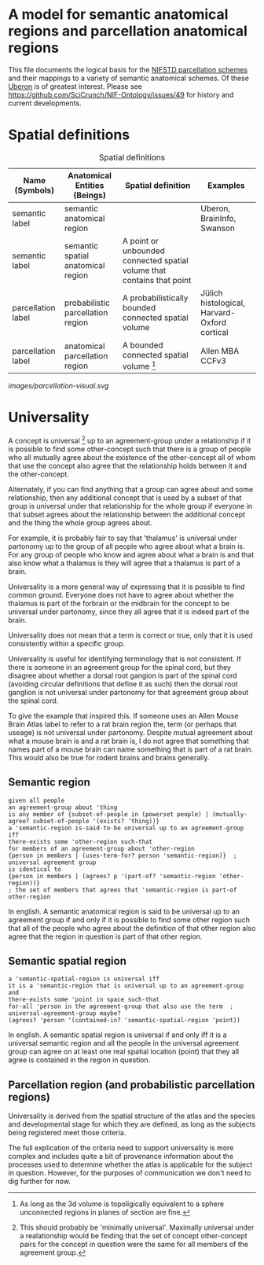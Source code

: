 * A model for semantic anatomical regions and parcellation anatomical regions
  This file documents the logical basis for the [[https://github.com/SciCrunch/NIF-Ontology/blob/master/ttl/generated/parcellation.ttl][NIFSTD parcellation schemes]]
  and their mappings to a variety of semantic anatomical schemes.
  Of these [[https://uberon.org][Uberon]] is of greatest interest.
  Please see https://github.com/SciCrunch/NIF-Ontology/issues/49 for history and current developments.

* Spatial definitions
  #+NAME: table:spatial
  #+CAPTION: Spatial definitions
  | Name (Symbols)     | Anatomical Entities (Beings)       | Spatial definition                                                     | Examples                                     |
  |--------------------+------------------------------------+------------------------------------------------------------------------+----------------------------------------------|
  | semantic label     | semantic anatomical region         |                                                                        | Uberon, BrainInfo, Swanson                   |
  | semantic label     | semantic spatial anatomical region | A point or unbounded connected spatial volume that contains that point |                                              |
  | parcellation label | probabilistic parcellation region  | A probabilistically bounded connected spatial volume                   | Jülich histological, Harvard-Oxford cortical |
  | parcellation label | anatomical parcellation region     | A bounded connected spatial volume [fn:1]                              | Allen MBA CCFv3                              |

[[images/parcellation-visual.svg]]

[fn:1] As long as the 3d volume is topoligically equivalent to a sphere unconnected regions
in planes of section are fine.

* Universality
  A concept is universal [fn:0] up to an agreement-group under a relationship if it is possible
  to find some other-concept such that there is a group of people who all mutually agree
  about the existence of the other-concept all of whom that use the concept also agree
  that the relationship holds between it and the other-concept.
  
  Alternately, if you can find anything that a group can agree about and some relationship,
  then any additional concept that is used by a subset of that group is universal under that
  relationship for the whole group if everyone in that subset agrees about the relationship
  between the additional concept and the thing the whole group agrees about.
  
  For example, it is probably fair to say that 'thalamus' is universal under partonomy
  up to the group of all people who agree about what a brain is. For any group of people
  who know and agree about what a brain is and that also know what a thalamus is they
  will agree that a thalamus is part of a brain.
  
  Universality is a more general way of expressing that it is possible to find common ground.
  Everyone does not have to agree about whether the thalamus is part of the forbrain or the
  midbrain for the concept to be universal under partonomy, since they all agree that it is
  indeed part of the brain.
  
  Universality does not mean that a term is correct or true, only that it is used consistently
  within a specific group.

  Universality is useful for identifying terminology that is not consistent.
  If there is someone in an agreement group for the spinal cord, but they disagree
  about whether a dorsal root gangion is part of the spinal cord (avoiding circular
  definitions that define it as such) then the dorsal root ganglion is not universal
  under partonomy for that agreement group about the spinal cord.
  
  To give the example that inspired this. If someone uses an Allen Mouse Brain Atlas label
  to refer to a rat brain region the, term (or perhaps that useage) is not universal under
  partonomy. Despite mutual agreement about what a mouse brain is and a rat brain
  is, I do not agree that something that names part of a mouse brain can name something
  that is part of a rat brain. This would also be true for rodent brains and brains generally.
  
[fn:0] This should probably be 'minimally universal'. Maximally universal under a
realationship would be finding that the set of concept other-concept pairs for the
concept in question were the same for all members of the agreement group.

** Semantic region 
   #+BEGIN_SRC racket
   given all people
   an agreement-group about 'thing
   is any member of {subset-of-people in (powerset people) | (mutually-agree? subset-of-people '(exists? 'thing))}
   a 'semantic-region is-said-to-be universal up to an agreement-group iff
   there-exists some 'other-region such-that
   for members of an agreement-group about 'other-region
   {person in members | (uses-term-for? person 'semantic-region)}  ; universal agreement group
   is identical to
   {person in members | (agrees? p '(part-of? 'semantic-region 'other-region))}
   ; the set of members that agrees that 'semantic-region is part-of other-region
   #+END_SRC
   In english.
   A semantic anatomical region is said to be universal up to an agreement group
   if and only if it is possible to find some other region such that all of the
   people who agree about the definition of that other region also agree that
   the region in question is part of that other region.
  
** Semantic spatial region
   #+BEGIN_SRC racket
   a 'semantic-spatial-region is universal iff
   it is a 'semantic-region that is universal up to an agreement-group and
   there-exists some 'point in space such-that
   for-all 'person in the agreement-group that also use the term  ; universal-agreement-group maybe?
   (agrees? 'person '(contained-in? 'semantic-spatial-region 'point))
   #+END_SRC
   In english.
   A semantic spatial region is universal if and only iff it is a universal semantic
   region and all the people in the universal agreement group can agree on at least
   one real spatial location (point) that they all agree is contained in the region
   in question.

** Parcellation region (and probabilistic parcellation regions)
   Universality is derived from the spatial structure of the atlas and the species
   and developmental stage for which they are defined, as long as the subjects being
   registered meet those criteria.

   The full explication of the criteria need to support universality is more complex
   and includes quite a bit of provenance information about the processes used to
   determine whether the atlas is applicable for the subject in question.
   However, for the purposes of communication we don't need to dig further for now.
